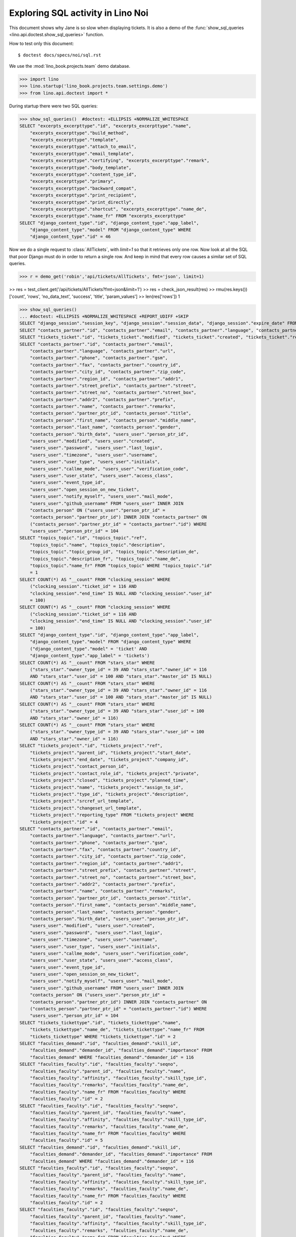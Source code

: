 .. _specs.noi.sql:

==================================
Exploring SQL activity in Lino Noi
==================================

This document shows why Jane is so slow when displaying tickets.
It is also a demo of
the :func:`show_sql_queries <lino.api.doctest.show_sql_queries>`
function.

How to test only this document::

    $ doctest docs/specs/noi/sql.rst

We use the :mod:`lino_book.projects.team` demo database.
    
>>> import lino
>>> lino.startup('lino_book.projects.team.settings.demo')
>>> from lino.api.doctest import *

During startup there were two SQL queries:

>>> show_sql_queries()  #doctest: +ELLIPSIS +NORMALIZE_WHITESPACE
SELECT "excerpts_excerpttype"."id", "excerpts_excerpttype"."name",
    "excerpts_excerpttype"."build_method",
    "excerpts_excerpttype"."template",
    "excerpts_excerpttype"."attach_to_email",
    "excerpts_excerpttype"."email_template",
    "excerpts_excerpttype"."certifying", "excerpts_excerpttype"."remark",
    "excerpts_excerpttype"."body_template",
    "excerpts_excerpttype"."content_type_id",
    "excerpts_excerpttype"."primary",
    "excerpts_excerpttype"."backward_compat",
    "excerpts_excerpttype"."print_recipient",
    "excerpts_excerpttype"."print_directly",
    "excerpts_excerpttype"."shortcut", "excerpts_excerpttype"."name_de",
    "excerpts_excerpttype"."name_fr" FROM "excerpts_excerpttype"
SELECT "django_content_type"."id", "django_content_type"."app_label",
    "django_content_type"."model" FROM "django_content_type" WHERE
    "django_content_type"."id" = 46


Now we do a single request to :class:`AllTickets`, with `limit=1` so
that it retrieves only one row. Now look at all the SQL that poor
Django must do in order to return a single row. And keep in mind that
every row causes a similar set of SQL queries.

>>> r = demo_get('robin','api/tickets/AllTickets', fmt='json', limit=1)

>> res = test_client.get('/api/tickets/AllTickets?fmt=json&limit=1')
>> res = check_json_result(res)
>> rmu(res.keys())
['count', 'rows', 'no_data_text', 'success', 'title', 'param_values']
>> len(res['rows'])
1

>>> show_sql_queries()
... #doctest: +ELLIPSIS +NORMALIZE_WHITESPACE +REPORT_UDIFF +SKIP
SELECT "django_session"."session_key", "django_session"."session_data", "django_session"."expire_date" FROM "django_session" WHERE ("django_session"."session_key" = '...' AND "django_session"."expire_date" > '...')
SELECT "contacts_partner"."id", "contacts_partner"."email", "contacts_partner"."language", "contacts_partner"."url", "contacts_partner"."phone", "contacts_partner"."gsm", "contacts_partner"."fax", "contacts_partner"."country_id", "contacts_partner"."city_id", "contacts_partner"."zip_code", "contacts_partner"."region_id", "contacts_partner"."addr1", "contacts_partner"."street_prefix", "contacts_partner"."street", "contacts_partner"."street_no", "contacts_partner"."street_box", "contacts_partner"."addr2", "contacts_partner"."prefix", "contacts_partner"."name", "contacts_partner"."remarks", "contacts_person"."partner_ptr_id", "contacts_person"."title", "contacts_person"."first_name", "contacts_person"."middle_name", "contacts_person"."last_name", "contacts_person"."gender", "contacts_person"."birth_date", "users_user"."person_ptr_id", "users_user"."modified", "users_user"."created", "users_user"."password", "users_user"."last_login", "users_user"."timezone", "users_user"."username", "users_user"."user_type", "users_user"."initials", "users_user"."callme_mode", "users_user"."verification_code", "users_user"."user_state", "users_user"."access_class", "users_user"."event_type_id", "users_user"."open_session_on_new_ticket", "users_user"."notify_myself", "users_user"."mail_mode", "users_user"."github_username" FROM "users_user" INNER JOIN "contacts_person" ON ("users_user"."person_ptr_id" = "contacts_person"."partner_ptr_id") INNER JOIN "contacts_partner" ON ("contacts_person"."partner_ptr_id" = "contacts_partner"."id") WHERE "users_user"."person_ptr_id" = '100'
SELECT "tickets_ticket"."id", "tickets_ticket"."modified", "tickets_ticket"."created", "tickets_ticket"."ref", "tickets_ticket"."user_id", "tickets_ticket"."assigned_to_id", "tickets_ticket"."private", "tickets_ticket"."priority", "tickets_ticket"."closed", "tickets_ticket"."planned_time", "tickets_ticket"."project_id", "tickets_ticket"."site_id", "tickets_ticket"."topic_id", "tickets_ticket"."summary", "tickets_ticket"."description", "tickets_ticket"."upgrade_notes", "tickets_ticket"."ticket_type_id", "tickets_ticket"."duplicate_of_id", "tickets_ticket"."end_user_id", "tickets_ticket"."state", "tickets_ticket"."deadline", "tickets_ticket"."reported_for_id", "tickets_ticket"."fixed_for_id", "tickets_ticket"."reporter_id", "tickets_ticket"."waiting_for", "tickets_ticket"."feedback", "tickets_ticket"."standby" FROM "tickets_ticket" ORDER BY "tickets_ticket"."id" DESC LIMIT 1
SELECT "contacts_partner"."id", "contacts_partner"."email",
    "contacts_partner"."language", "contacts_partner"."url",
    "contacts_partner"."phone", "contacts_partner"."gsm",
    "contacts_partner"."fax", "contacts_partner"."country_id",
    "contacts_partner"."city_id", "contacts_partner"."zip_code",
    "contacts_partner"."region_id", "contacts_partner"."addr1",
    "contacts_partner"."street_prefix", "contacts_partner"."street",
    "contacts_partner"."street_no", "contacts_partner"."street_box",
    "contacts_partner"."addr2", "contacts_partner"."prefix",
    "contacts_partner"."name", "contacts_partner"."remarks",
    "contacts_person"."partner_ptr_id", "contacts_person"."title",
    "contacts_person"."first_name", "contacts_person"."middle_name",
    "contacts_person"."last_name", "contacts_person"."gender",
    "contacts_person"."birth_date", "users_user"."person_ptr_id",
    "users_user"."modified", "users_user"."created",
    "users_user"."password", "users_user"."last_login",
    "users_user"."timezone", "users_user"."username",
    "users_user"."user_type", "users_user"."initials",
    "users_user"."callme_mode", "users_user"."verification_code",
    "users_user"."user_state", "users_user"."access_class",
    "users_user"."event_type_id",
    "users_user"."open_session_on_new_ticket",
    "users_user"."notify_myself", "users_user"."mail_mode",
    "users_user"."github_username" FROM "users_user" INNER JOIN
    "contacts_person" ON ("users_user"."person_ptr_id" =
    "contacts_person"."partner_ptr_id") INNER JOIN "contacts_partner" ON
    ("contacts_person"."partner_ptr_id" = "contacts_partner"."id") WHERE
    "users_user"."person_ptr_id" = 104
SELECT "topics_topic"."id", "topics_topic"."ref",
    "topics_topic"."name", "topics_topic"."description",
    "topics_topic"."topic_group_id", "topics_topic"."description_de",
    "topics_topic"."description_fr", "topics_topic"."name_de",
    "topics_topic"."name_fr" FROM "topics_topic" WHERE "topics_topic"."id"
    = 1
SELECT COUNT(*) AS "__count" FROM "clocking_session" WHERE
    ("clocking_session"."ticket_id" = 116 AND
    "clocking_session"."end_time" IS NULL AND "clocking_session"."user_id"
    = 100)
SELECT COUNT(*) AS "__count" FROM "clocking_session" WHERE
    ("clocking_session"."ticket_id" = 116 AND
    "clocking_session"."end_time" IS NULL AND "clocking_session"."user_id"
    = 100)
SELECT "django_content_type"."id", "django_content_type"."app_label",
    "django_content_type"."model" FROM "django_content_type" WHERE
    ("django_content_type"."model" = 'ticket' AND
    "django_content_type"."app_label" = 'tickets')
SELECT COUNT(*) AS "__count" FROM "stars_star" WHERE
    ("stars_star"."owner_type_id" = 39 AND "stars_star"."owner_id" = 116
    AND "stars_star"."user_id" = 100 AND "stars_star"."master_id" IS NULL)
SELECT COUNT(*) AS "__count" FROM "stars_star" WHERE
    ("stars_star"."owner_type_id" = 39 AND "stars_star"."owner_id" = 116
    AND "stars_star"."user_id" = 100 AND "stars_star"."master_id" IS NULL)
SELECT COUNT(*) AS "__count" FROM "stars_star" WHERE
    ("stars_star"."owner_type_id" = 39 AND "stars_star"."user_id" = 100
    AND "stars_star"."owner_id" = 116)
SELECT COUNT(*) AS "__count" FROM "stars_star" WHERE
    ("stars_star"."owner_type_id" = 39 AND "stars_star"."user_id" = 100
    AND "stars_star"."owner_id" = 116)
SELECT "tickets_project"."id", "tickets_project"."ref",
    "tickets_project"."parent_id", "tickets_project"."start_date",
    "tickets_project"."end_date", "tickets_project"."company_id",
    "tickets_project"."contact_person_id",
    "tickets_project"."contact_role_id", "tickets_project"."private",
    "tickets_project"."closed", "tickets_project"."planned_time",
    "tickets_project"."name", "tickets_project"."assign_to_id",
    "tickets_project"."type_id", "tickets_project"."description",
    "tickets_project"."srcref_url_template",
    "tickets_project"."changeset_url_template",
    "tickets_project"."reporting_type" FROM "tickets_project" WHERE
    "tickets_project"."id" = 4
SELECT "contacts_partner"."id", "contacts_partner"."email",
    "contacts_partner"."language", "contacts_partner"."url",
    "contacts_partner"."phone", "contacts_partner"."gsm",
    "contacts_partner"."fax", "contacts_partner"."country_id",
    "contacts_partner"."city_id", "contacts_partner"."zip_code",
    "contacts_partner"."region_id", "contacts_partner"."addr1",
    "contacts_partner"."street_prefix", "contacts_partner"."street",
    "contacts_partner"."street_no", "contacts_partner"."street_box",
    "contacts_partner"."addr2", "contacts_partner"."prefix",
    "contacts_partner"."name", "contacts_partner"."remarks",
    "contacts_person"."partner_ptr_id", "contacts_person"."title",
    "contacts_person"."first_name", "contacts_person"."middle_name",
    "contacts_person"."last_name", "contacts_person"."gender",
    "contacts_person"."birth_date", "users_user"."person_ptr_id",
    "users_user"."modified", "users_user"."created",
    "users_user"."password", "users_user"."last_login",
    "users_user"."timezone", "users_user"."username",
    "users_user"."user_type", "users_user"."initials",
    "users_user"."callme_mode", "users_user"."verification_code",
    "users_user"."user_state", "users_user"."access_class",
    "users_user"."event_type_id",
    "users_user"."open_session_on_new_ticket",
    "users_user"."notify_myself", "users_user"."mail_mode",
    "users_user"."github_username" FROM "users_user" INNER JOIN
    "contacts_person" ON ("users_user"."person_ptr_id" =
    "contacts_person"."partner_ptr_id") INNER JOIN "contacts_partner" ON
    ("contacts_person"."partner_ptr_id" = "contacts_partner"."id") WHERE
    "users_user"."person_ptr_id" = 104
SELECT "tickets_tickettype"."id", "tickets_tickettype"."name",
    "tickets_tickettype"."name_de", "tickets_tickettype"."name_fr" FROM
    "tickets_tickettype" WHERE "tickets_tickettype"."id" = 2
SELECT "faculties_demand"."id", "faculties_demand"."skill_id",
    "faculties_demand"."demander_id", "faculties_demand"."importance" FROM
    "faculties_demand" WHERE "faculties_demand"."demander_id" = 116
SELECT "faculties_faculty"."id", "faculties_faculty"."seqno",
    "faculties_faculty"."parent_id", "faculties_faculty"."name",
    "faculties_faculty"."affinity", "faculties_faculty"."skill_type_id",
    "faculties_faculty"."remarks", "faculties_faculty"."name_de",
    "faculties_faculty"."name_fr" FROM "faculties_faculty" WHERE
    "faculties_faculty"."id" = 2
SELECT "faculties_faculty"."id", "faculties_faculty"."seqno",
    "faculties_faculty"."parent_id", "faculties_faculty"."name",
    "faculties_faculty"."affinity", "faculties_faculty"."skill_type_id",
    "faculties_faculty"."remarks", "faculties_faculty"."name_de",
    "faculties_faculty"."name_fr" FROM "faculties_faculty" WHERE
    "faculties_faculty"."id" = 5
SELECT "faculties_demand"."id", "faculties_demand"."skill_id",
    "faculties_demand"."demander_id", "faculties_demand"."importance" FROM
    "faculties_demand" WHERE "faculties_demand"."demander_id" = 116
SELECT "faculties_faculty"."id", "faculties_faculty"."seqno",
    "faculties_faculty"."parent_id", "faculties_faculty"."name",
    "faculties_faculty"."affinity", "faculties_faculty"."skill_type_id",
    "faculties_faculty"."remarks", "faculties_faculty"."name_de",
    "faculties_faculty"."name_fr" FROM "faculties_faculty" WHERE
    "faculties_faculty"."id" = 2
SELECT "faculties_faculty"."id", "faculties_faculty"."seqno",
    "faculties_faculty"."parent_id", "faculties_faculty"."name",
    "faculties_faculty"."affinity", "faculties_faculty"."skill_type_id",
    "faculties_faculty"."remarks", "faculties_faculty"."name_de",
    "faculties_faculty"."name_fr" FROM "faculties_faculty" WHERE
    "faculties_faculty"."id" = 5
SELECT "faculties_competence"."id", "faculties_competence"."seqno",
    "faculties_competence"."user_id", "faculties_competence"."faculty_id",
    "faculties_competence"."end_user_id",
    "faculties_competence"."affinity",
    "faculties_competence"."description" FROM "faculties_competence" WHERE
    "faculties_competence"."faculty_id" IN (2, 5)
SELECT "contacts_partner"."id", "contacts_partner"."email",
    "contacts_partner"."language", "contacts_partner"."url",
    "contacts_partner"."phone", "contacts_partner"."gsm",
    "contacts_partner"."fax", "contacts_partner"."country_id",
    "contacts_partner"."city_id", "contacts_partner"."zip_code",
    "contacts_partner"."region_id", "contacts_partner"."addr1",
    "contacts_partner"."street_prefix", "contacts_partner"."street",
    "contacts_partner"."street_no", "contacts_partner"."street_box",
    "contacts_partner"."addr2", "contacts_partner"."prefix",
    "contacts_partner"."name", "contacts_partner"."remarks" FROM
    "contacts_partner" WHERE "contacts_partner"."id" = 105
SELECT "contacts_partner"."id", "contacts_partner"."email",
    "contacts_partner"."language", "contacts_partner"."url",
    "contacts_partner"."phone", "contacts_partner"."gsm",
    "contacts_partner"."fax", "contacts_partner"."country_id",
    "contacts_partner"."city_id", "contacts_partner"."zip_code",
    "contacts_partner"."region_id", "contacts_partner"."addr1",
    "contacts_partner"."street_prefix", "contacts_partner"."street",
    "contacts_partner"."street_no", "contacts_partner"."street_box",
    "contacts_partner"."addr2", "contacts_partner"."prefix",
    "contacts_partner"."name", "contacts_partner"."remarks" FROM
    "contacts_partner" WHERE "contacts_partner"."id" = 100
SELECT COUNT(*) AS "__count" FROM "tickets_ticket"
SELECT "contacts_partner"."id", "contacts_partner"."email", "contacts_partner"."language", "contacts_partner"."url", "contacts_partner"."phone", "contacts_partner"."gsm", "contacts_partner"."fax", "contacts_partner"."country_id", "contacts_partner"."city_id", "contacts_partner"."zip_code", "contacts_partner"."region_id", "contacts_partner"."addr1", "contacts_partner"."street_prefix", "contacts_partner"."street", "contacts_partner"."street_no", "contacts_partner"."street_box", "contacts_partner"."addr2", "contacts_partner"."prefix", "contacts_partner"."name", "contacts_partner"."remarks", "contacts_person"."partner_ptr_id", "contacts_person"."title", "contacts_person"."first_name", "contacts_person"."middle_name", "contacts_person"."last_name", "contacts_person"."gender", "contacts_person"."birth_date", "users_user"."person_ptr_id", "users_user"."modified", "users_user"."created", "users_user"."password", "users_user"."last_login", "users_user"."timezone", "users_user"."username", "users_user"."user_type", "users_user"."initials", "users_user"."callme_mode", "users_user"."verification_code", "users_user"."user_state", "users_user"."access_class", "users_user"."event_type_id", "users_user"."open_session_on_new_ticket", "users_user"."notify_myself", "users_user"."mail_mode", "users_user"."github_username" FROM "users_user" INNER JOIN "contacts_person" ON ("users_user"."person_ptr_id" = "contacts_person"."partner_ptr_id") INNER JOIN "contacts_partner" ON ("contacts_person"."partner_ptr_id" = "contacts_partner"."id") WHERE "users_user"."username" = 'robin'


To verify whether the slave summary panels are being computed:

>>> for f in rt.models.tickets.AllTickets.wildcard_data_elems():
...     print(f)
tickets.Ticket.id
tickets.Ticket.modified
tickets.Ticket.created
tickets.Ticket.ref
tickets.Ticket.user
tickets.Ticket.assigned_to
tickets.Ticket.private
tickets.Ticket.priority
tickets.Ticket.closed
tickets.Ticket.planned_time
tickets.Ticket.project
tickets.Ticket.site
tickets.Ticket.topic
tickets.Ticket.summary
tickets.Ticket.description
tickets.Ticket.upgrade_notes
tickets.Ticket.ticket_type
tickets.Ticket.duplicate_of
tickets.Ticket.end_user
tickets.Ticket.state
tickets.Ticket.deadline
tickets.Ticket.reported_for
tickets.Ticket.fixed_for
tickets.Ticket.reporter
tickets.Ticket.waiting_for
tickets.Ticket.feedback
tickets.Ticket.standby
lino.core.model.Model.mobile_item
lino.core.model.Model.overview
lino.core.model.Model.workflow_buttons
lino.mixins.Created.created_natural
lino_xl.lib.faculties.mixins.Feasible.needed_skills
lino_xl.lib.faculties.mixins.Feasible.suppliers

    

